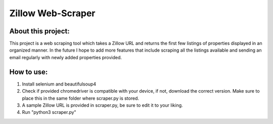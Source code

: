 Zillow Web-Scraper
========================

About this project:
------------------------

This project is a web scraping tool which takes a Zillow URL and returns the first few listings of properties displayed in an organized manner. In the future I hope to add more features that include scraping all the listings available and sending an email regularly with newly added properties provided. 

How to use:
------------------------

1. Install selenium and beautifulsoup4
2. Check if provided chromedriver is compatible with your device, if not, download the correct version. Make sure to place this in the same folder where scraper.py is stored.
3. A sample Zillow URL is provided in scraper.py, be sure to edit it to your liking.
4. Run "python3 scraper.py"
